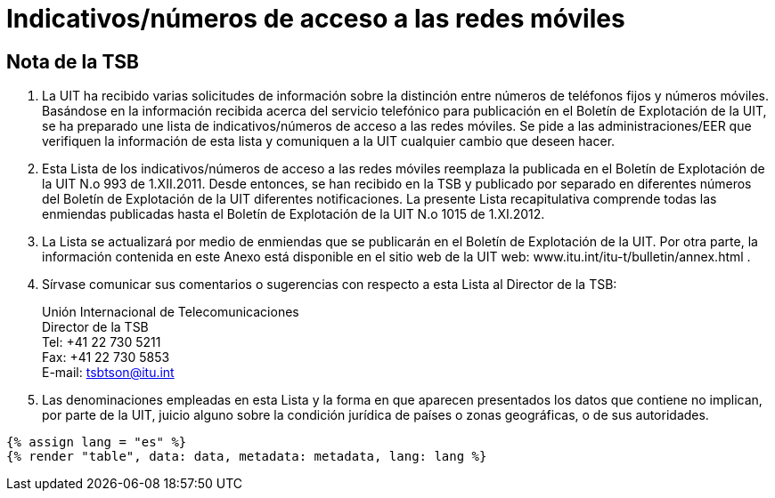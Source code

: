 = Indicativos/números de acceso a las redes móviles
:bureau: T
:docnumber: 1015
:series: Según la Recomendación UIT-T E.164 (11/2010)
:published-date: 2012-11-01
:status: published
:doctype: service-publication
:annex-id: No. 1015
:language: es
:mn-document-class: itu
:mn-output-extensions: xml,html,pdf,doc,rxl
:local-cache-only:


[preface]
== Nota de la TSB

. La UIT ha recibido varias solicitudes de información sobre la distinción entre números
de teléfonos fijos y números móviles. Basándose en la información recibida acerca del
servicio telefónico para publicación en el Boletín de Explotación de la UIT, se ha preparado
une lista de indicativos/números de acceso a las redes móviles. Se pide a las
administraciones/EER que verifiquen la información de esta lista y comuniquen a la UIT
cualquier cambio que deseen hacer.

. Esta Lista de los indicativos/números de acceso a las redes móviles reemplaza la
publicada en el Boletín de Explotación de la UIT N.o 993 de 1.XII.2011. Desde entonces, se
han recibido en la TSB y publicado por separado en diferentes números del Boletín de
Explotación de la UIT diferentes notificaciones. La presente Lista recapitulativa comprende
todas las enmiendas publicadas hasta el Boletín de Explotación de la UIT N.o 1015 de
1.XI.2012.

. La Lista se actualizará por medio de enmiendas que se publicarán en el Boletín de
Explotación de la UIT. Por otra parte, la información contenida en este Anexo está disponible
en el sitio web de la UIT web: www.itu.int/itu-t/bulletin/annex.html .

. Sírvase comunicar sus comentarios o sugerencias con respecto a esta Lista al
Director de la TSB:
+
--
[align=left]
Unión Internacional de Telecomunicaciones +
Director de la TSB +
Tel: +41 22 730 5211 +
Fax: +41 22 730 5853 +
E-mail: mailto:tsbtson@itu.int[]
--

. Las denominaciones empleadas en esta Lista y la forma en que aparecen
presentados los datos que contiene no implican, por parte de la UIT, juicio alguno sobre la
condición jurídica de países o zonas geográficas, o de sus autoridades.


[yaml2text,data=../../datasets/1015-E.164B/data.yaml,metadata=../../datasets/1015-E.164B/metadata.yaml]
----
{% assign lang = "es" %}
{% render "table", data: data, metadata: metadata, lang: lang %}
----
